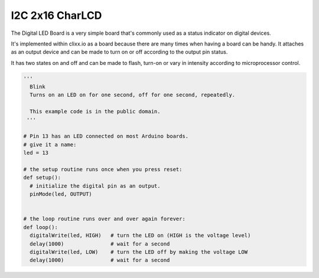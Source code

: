 I2C 2x16 CharLCD
----------------

.. image:: images/LED-Board.png

The Digital LED Board is a very simple board that's commonly used as a 
status indicator on digital devices.

It's implemented within clixx.io as a board because there are many times
when having a board can be handy. It attaches as an output device and can
be made to turn on or off according to the output pin status.

It has two states on and off and can be made to flash, turn-on 
or vary in intensity according to microprocessor control.

.. code-block:: python

	'''
	  Blink
	  Turns on an LED on for one second, off for one second, repeatedly.

	  This example code is in the public domain.
	 '''

	# Pin 13 has an LED connected on most Arduino boards.
	# give it a name:
	led = 13

	# the setup routine runs once when you press reset:
	def setup():
	  # initialize the digital pin as an output.
	  pinMode(led, OUTPUT)


	# the loop routine runs over and over again forever:
	def loop():
	  digitalWrite(led, HIGH)   # turn the LED on (HIGH is the voltage level)
	  delay(1000)               # wait for a second
	  digitalWrite(led, LOW)    # turn the LED off by making the voltage LOW
	  delay(1000)               # wait for a second

